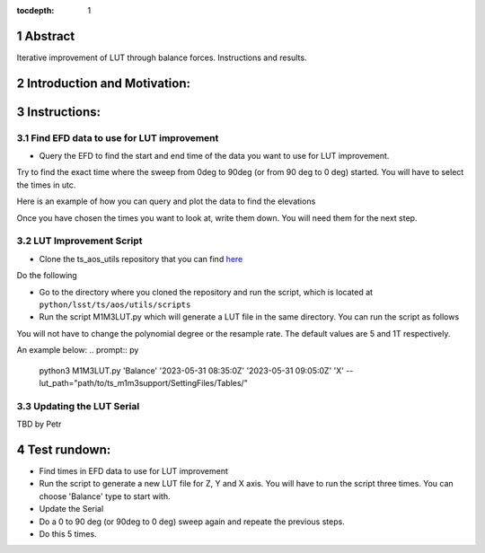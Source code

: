 :tocdepth: 1

.. sectnum::

.. Metadata such as the title, authors, and description are set in metadata.yaml

Abstract
========

Iterative improvement of LUT through balance forces. 
Instructions and results.


Introduction and Motivation:
================



Instructions:
================

Find EFD data to use for LUT improvement
----------------------
- Query the EFD to find the start and end time of the data you want to use for LUT improvement. 
Try to find the exact time where the sweep from 0deg to 90deg (or from 90 deg to 0 deg) started.
You will have to select the times in utc. 

Here is an example of how you can query and plot the data to find the elevations

.. prompt:: py
   start = Time('2023-05-31 08:35:0Z', scale='utc')
   end = Time('2023-05-31 09:05:0Z', scale='utc')

   # Retrieve elevations
   elevations = await client.select_time_series(
      'lsst.sal.MTMount.elevation',
      ['actualPosition', 'timestamp'],  
      start, 
      end,
   )  
   elevations = elevations['actualPosition'].resample('1T').mean()
   elevations.plot()
   plt.xlabel('Time (utc)')
   plt.ylabel('elevation (deg)')

Once you have chosen the times you want to look at, write them down. You will need them for the next step.

LUT Improvement Script
----------------------

- Clone the ts_aos_utils repository that you can find `here <https://github.com/lsst-ts/ts_aos_utils/>`__
Do the following

.. prompt:: bash

   git clone https://github.com/lsst-ts/ts_aos_utils/

- Go to the directory where you cloned the repository and run the script, which is located at ``python/lsst/ts/aos/utils/scripts``

- Run the script M1M3LUT.py which will generate a LUT file in the same directory. You can run the script as follows

.. prompt:: py
   python3 M1M3LUT.py force_type start_time end_time axis --lut_path --polynomial_degree --resample_rate

   # axis = ['X', 'Y', 'Z']
   # force_type = ['Balance', 'Applied']
   # --lut_path = path to the LUT file you want to improve
   # --polynomial_degree = degree of the polynomial you want to fit the data to
   # --resample_rate = resample rate of the data you want to use for the LUT improvement. 

You will not have to change the polynomial degree or the resample rate. The default values are 5 and 1T respectively.

An example below:
.. prompt:: py
   python3 M1M3LUT.py 'Balance' '2023-05-31 08:35:0Z' '2023-05-31 09:05:0Z' 'X' --lut_path="path/to/ts_m1m3support/SettingFiles/Tables/"


Updating the LUT Serial
-----------------------

TBD by Petr



Test rundown:
================
- Find times in EFD data to use for LUT improvement
- Run the script to generate a new LUT file for Z, Y and X axis. You will have to run the script three times. You can choose 'Balance' type to start with.
- Update the Serial
- Do a 0 to 90 deg (or 90deg to 0 deg) sweep again and repeate the previous steps.
- Do this 5 times.
